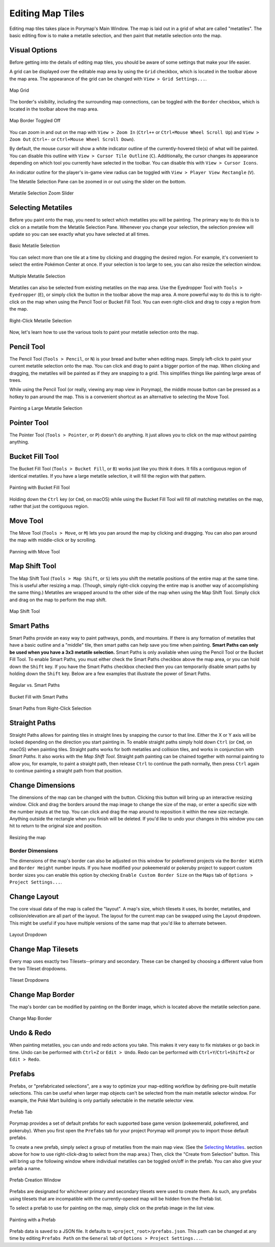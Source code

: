 .. _editing-map-tiles:

*****************
Editing Map Tiles
*****************

Editing map tiles takes place in Porymap's Main Window.  The map is laid out in a grid of what are called "metatiles".  The basic editing flow is to make a metatile selection, and then paint that metatile selection onto the map.

Visual Options
--------------

Before getting into the details of editing map tiles, you should be aware of some settings that make your life easier.

A grid can be displayed over the editable map area by using the ``Grid`` checkbox, which is located in the toolbar above the map area. The appearance of the grid can be changed with ``View > Grid Settings...``.

.. figure:: images/editing-map-tiles/map-grid.png
    :alt: Map Grid
    :width: 70%
    :align: center

    Map Grid

The border's visibility, including the surrounding map connections, can be toggled with the ``Border`` checkbox, which is located in the toolbar above the map area.

.. figure:: images/editing-map-tiles/map-border-off.png
    :alt: Map Border Toggled Off
    :width: 70%
    :align: center

    Map Border Toggled Off

You can zoom in and out on the map with ``View > Zoom In`` (``Ctrl++`` or ``Ctrl+Mouse Wheel Scroll Up``) and ``View > Zoom Out`` (``Ctrl+-`` or ``Ctrl+Mouse Wheel Scroll Down``).

By default, the mouse cursor will show a white indicator outline of the currently-hovered tile(s) of what will be painted.  You can disable this outline with ``View > Cursor Tile Outline`` (``C``).  Additionally, the cursor changes its appearance depending on which tool you currently have selected in the toolbar.  You can disable this with ``View > Cursor Icons``.

An indicator outline for the player's in-game view radius can be toggled with ``View > Player View Rectangle`` (``V``).

The Metatile Selection Pane can be zoomed in or out using the slider on the bottom.

.. figure:: images/editing-map-tiles/metatile-selection-slider.png
    :alt: Metatile Selection Zoom Slider
    :width: 40%
    :align: center

    Metatile Selection Zoom Slider

Selecting Metatiles
-------------------

Before you paint onto the map, you need to select which metatiles you will be painting.  The primary way to do this is to click on a metatile from the Metatile Selection Pane.  Whenever you change your selection, the selection preview will update so you can see exactly what you have selected at all times.

.. figure:: images/editing-map-tiles/single-metatile-selection.gif
    :alt: Basic Metatile Selection
    :align: center

    Basic Metatile Selection

You can select more than one tile at a time by clicking and dragging the desired region.  For example, it's convenient to select the entire Pokémon Center at once. If your selection is too large to see, you can also resize the selection window.

.. figure:: images/editing-map-tiles/multiple-metatile-selection.gif
    :alt: Multiple Metatile Selection
    :align: center

    Multiple Metatile Selection

Metatiles can also be selected from existing metatiles on the map area.  Use the Eyedropper Tool with ``Tools > Eyedropper`` (``E``), or simply click the |eyedropper-tool| button in the toolbar above the map area.  A more powerful way to do this is to right-click on the map when using the Pencil Tool or Bucket Fill Tool.  You can even right-click and drag to copy a region from the map.

.. figure:: images/editing-map-tiles/right-click-metatile-selection.gif
    :alt: Right-Click Metatile Selection
    :align: center

    Right-Click Metatile Selection

.. |eyedropper-tool|
   image:: images/editing-map-tiles/eyedropper-tool.png
   :height: 24

Now, let's learn how to use the various tools to paint your metatile selection onto the map.

Pencil Tool
-----------

The Pencil Tool |pencil-tool| (``Tools > Pencil``, or ``N``) is your bread and butter when editing maps.  Simply left-click to paint your current metatile selection onto the map.  You can click and drag to paint a bigger portion of the map.  When clicking and dragging, the metatiles will be painted as if they are snapping to a grid.  This simplifies things like painting large areas of trees.

While using the Pencil Tool (or really, viewing any map view in Porymap), the middle mouse button can be pressed as a hotkey to pan around the map. This is a convenient shortcut as an alternative to selecting the Move Tool.

.. figure:: images/editing-map-tiles/snapping-painting.gif
    :alt: Painting a Large Metatile Selection
    :align: center

    Painting a Large Metatile Selection

.. |pencil-tool|
   image:: images/editing-map-tiles/pencil-tool.png
   :height: 24

Pointer Tool
------------

The Pointer Tool |pointer-tool| (``Tools > Pointer``, or ``P``) doesn't do anything.  It just allows you to click on the map without painting anything.

.. |pointer-tool|
   image:: images/editing-map-tiles/pointer-tool.png
   :height: 24

Bucket Fill Tool
----------------

The Bucket Fill Tool |bucket-fill-tool| (``Tools > Bucket Fill``, or ``B``) works just like you think it does.  It fills a contiguous region of identical metatiles.  If you have a large metatile selection, it will fill the region with that pattern.

.. figure:: images/editing-map-tiles/bucket-fill-painting.gif
    :alt: Painting with Bucket Fill Tool
    :align: center

    Painting with Bucket Fill Tool

.. |bucket-fill-tool|
   image:: images/editing-map-tiles/bucket-fill-tool.png
   :height: 24

Holding down the ``Ctrl`` key (or ``Cmd``, on macOS) while using the Bucket Fill Tool will fill *all* matching metatiles on the map, rather that just the contiguous region.

Move Tool
---------

The Move Tool |move-tool| (``Tools > Move``, or ``M``) lets you pan around the map by clicking and dragging. You can also pan around the map with middle-click or by scrolling.

.. figure:: images/editing-map-tiles/map-pan.gif
    :alt: Panning with Move Tool
    :align: center

    Panning with Move Tool

.. |move-tool|
   image:: images/editing-map-tiles/move-tool.png
   :height: 24


Map Shift Tool
--------------

The Map Shift Tool |map-shift-tool| (``Tools > Map Shift``, or ``S``) lets you shift the metatile positions of the entire map at the same time.  This is useful after resizing a map.  (Though, simply right-click copying the entire map is another way of accomplishing the same thing.)  Metatiles are wrapped around to the other side of the map when using the Map Shift Tool.  Simply click and drag on the map to perform the map shift.

.. figure:: images/editing-map-tiles/map-shift-painting.gif
    :alt: Map Shift Tool
    :align: center

    Map Shift Tool

.. |map-shift-tool|
   image:: images/editing-map-tiles/map-shift-tool.png
   :height: 24

Smart Paths
-----------

Smart Paths provide an easy way to paint pathways, ponds, and mountains.  If there is any formation of metatiles that have a basic outline and a "middle" tile, then smart paths can help save you time when painting.  **Smart Paths can only be used when you have a 3x3 metatile selection.**  Smart Paths is only available when using the Pencil Tool or the Bucket Fill Tool.  To enable Smart Paths, you must either check the Smart Paths checkbox above the map area, or you can hold down the ``Shift`` key.  If you have the Smart Paths checkbox checked then you can temporarily disable smart paths by holding down the ``Shift`` key.  Below are a few examples that illustrate the power of Smart Paths.

.. figure:: images/editing-map-tiles/smart-paths-1-painting.gif
    :alt: Regular vs. Smart Paths
    :align: center

    Regular vs. Smart Paths

.. figure:: images/editing-map-tiles/smart-paths-2-painting.gif
    :alt: Bucket Fill with Smart Paths
    :align: center

    Bucket Fill with Smart Paths

.. figure:: images/editing-map-tiles/smart-paths-3-painting.gif
    :alt: Smart Paths from Right-Click Selection
    :align: center

    Smart Paths from Right-Click Selection

Straight Paths
--------------

Straight Paths allows for painting tiles in straight lines by snapping the cursor to that line.  Either the X or Y axis will be locked depending on the direction you start painting in.  To enable straight paths simply hold down ``Ctrl`` (or ``Cmd``, on macOS) when painting tiles.  Straight paths works for both metatiles and collision tiles, and works in conjunction with *Smart Paths*.  It also works with the *Map Shift Tool*.  Straight path painting can be chained together with normal painting to allow you, for example, to paint a straight path, then release ``Ctrl`` to continue the path normally, then press ``Ctrl`` again to continue painting a straight path from that position.

Change Dimensions
-----------------

The dimensions of the map can be changed with the |change-dimensions| button. Clicking this button will bring up an interactive resizing window. Click and drag the borders around the map image to change the size of the map, or enter a specific size with the number inputs at the top. You can click and drag the map around to reposition it within the new size rectangle. Anything outside the rectangle when you finish will be deleted. If you'd like to undo your changes in this window you can hit |reset| to return to the original size and position.

.. figure:: images/editing-map-tiles/map-resizing.gif
    :alt: Resizing the map
    :align: center

    Resizing the map


Border Dimensions
^^^^^^^^^^^^^^^^^

The dimensions of the map's border can also be adjusted on this window for pokefirered projects via the ``Border Width`` and ``Border Height`` number inputs. If you have modified your pokeemerald or pokeruby project to support custom border sizes you can enable this option by checking ``Enable Custom Border Size`` on the ``Maps`` tab of ``Options > Project Settings...``.

.. |change-dimensions|
   image:: images/editing-map-tiles/change-dimensions.png
   :height: 24

.. |reset|
   image:: images/editing-map-tiles/reset.png
   :height: 24

Change Layout
-------------

The core visual data of the map is called the "layout". A map's size, which tilesets it uses, its border, metatiles, and collision/elevation are all part of the layout. The layout for the current map can be swapped using the Layout dropdown. This might be useful if you have multiple versions of the same map that you'd like to alternate between.

.. figure:: images/editing-map-tiles/layout-dropdown.png
    :alt: Layout Dropdown
    :width: 40%
    :align: center

    Layout Dropdown


Change Map Tilesets
-------------------

Every map uses exactly two Tilesets--primary and secondary.  These can be changed by choosing a different value from the two Tileset dropdowns.

.. figure:: images/editing-map-tiles/tileset-dropdowns.png
    :alt: Tileset Dropdowns
    :width: 40%
    :align: center

    Tileset Dropdowns

Change Map Border
-----------------

The map's border can be modified by painting on the Border image, which is located above the metatile selection pane.

.. figure:: images/editing-map-tiles/map-border.png
    :alt: Change Map Border
    :width: 40%
    :align: center

    Change Map Border

Undo & Redo
-----------

When painting metatiles, you can undo and redo actions you take.  This makes it very easy to fix mistakes or go back in time.  Undo can be performed with ``Ctrl+Z`` or ``Edit > Undo``.  Redo can be performed with ``Ctrl+Y``/``Ctrl+Shift+Z`` or ``Edit > Redo``.


.. _editing-map-tiles-prefabs:

Prefabs
-------

Prefabs, or "prefabricated selections", are a way to optimize your map-editing workflow by defining pre-built metatile selections. This can be useful when larger map objects can't be selected from the main metatile selector window. For example, the Poké Mart building is only partially selectable in the metatile selector view.

.. figure:: images/editing-map-tiles/prefab-list.png
    :alt: Prefab Tab
    :width: 40%
    :align: center

    Prefab Tab

Porymap provides a set of default prefabs for each supported base game version (pokeemerald, pokefirered, and pokeruby). When you first open the ``Prefabs`` tab for your project Porymap will prompt you to import those default prefabs.

To create a new prefab, simply select a group of metatiles from the main map view. (See the `Selecting Metatiles`_. section above for how to use right-click-drag to select from the map area.) Then, click the "Create from Selection" button. This will bring up the following window where individual metatiles can be toggled on/off in the prefab. You can also give your prefab a name.

.. figure:: images/editing-map-tiles/prefab-create.png
    :alt: Prefab Creation Window
    :align: center

    Prefab Creation Window

Prefabs are designated for whichever primary and secondary tilesets were used to create them. As such, any prefabs using tilesets that are incompatible with the currently-opened map will be hidden from the Prefab list.

To select a prefab to use for painting on the map, simply click on the prefab image in the list view.

.. figure:: images/editing-map-tiles/prefab-demo.gif
    :alt: Painting with a Prefab
    :align: center

    Painting with a Prefab

Prefab data is saved to a JSON file. It defaults to ``<project_root>/prefabs.json``. This path can be changed at any time by editing ``Prefabs Path`` on the ``General`` tab of ``Options > Project Settings...``.
